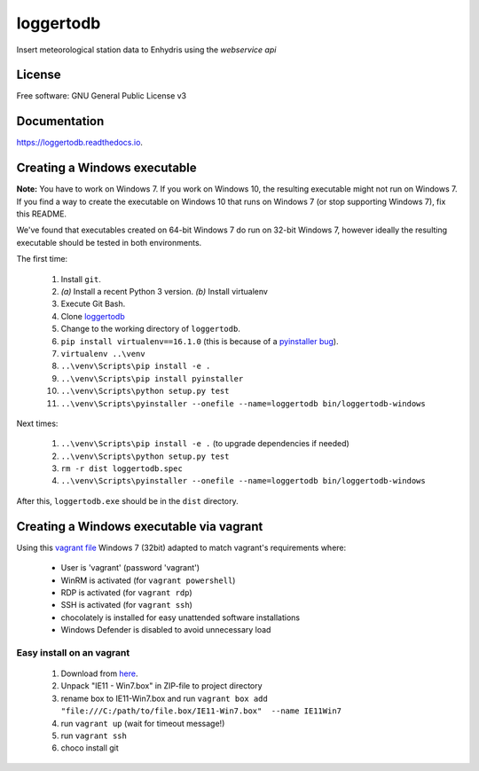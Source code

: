 ==========
loggertodb
==========


.. image:: https://img.shields.io/travis/openmeteo/loggertodb.svg
        :target: https://travis-ci.org/openmeteo/loggertodb

.. image:: https://codecov.io/github/openmeteo/loggertodb/coverage.svg
        :target: https://codecov.io/gh/openmeteo/loggertodb
        :alt: Coverage

.. image:: https://img.shields.io/pypi/v/loggertodb.svg
        :target: https://pypi.python.org/pypi/loggertodb

.. image:: https://readthedocs.org/projects/loggertodb/badge/?version=latest
        :target: https://loggertodb.readthedocs.io/en/latest/?badge=latest
        :alt: Documentation Status

.. image:: https://pyup.io/repos/github/openmeteo/loggertodb/shield.svg
     :target: https://pyup.io/repos/github/openmeteo/loggertodb/
     :alt: Updates



Insert meteorological station data to Enhydris using the `webservice api`

License
=======

Free software: GNU General Public License v3

Documentation
=============

https://loggertodb.readthedocs.io.

Creating a Windows executable
=============================

**Note:** You have to work on Windows 7. If you work on Windows 10, the
resulting executable might not run on Windows 7. If you find a way to
create the executable on Windows 10 that runs on Windows 7 (or stop
supporting Windows 7), fix this README.

We've found that executables created on 64-bit Windows 7 do run on
32-bit Windows 7, however ideally the resulting executable should be
tested in both environments.

The first time:

 1. Install ``git``.
 2. `(a)` Install a recent Python 3 version. `(b)` Install virtualenv
 3. Execute Git Bash.
 4. Clone `loggertodb  <https://github.com/openmeteo/loggertodb>`_
 5. Change to the working directory of ``loggertodb``.
 6. ``pip install virtualenv==16.1.0`` (this is because of a
    `pyinstaller bug`_).
 7. ``virtualenv ..\venv``
 8. ``..\venv\Scripts\pip install -e .``
 9. ``..\venv\Scripts\pip install pyinstaller``
 10. ``..\venv\Scripts\python setup.py test``
 11. ``..\venv\Scripts\pyinstaller --onefile --name=loggertodb bin/loggertodb-windows``

.. _pyinstaller bug: https://github.com/pyinstaller/pyinstaller/issues/4064


Next times:

 1. ``..\venv\Scripts\pip install -e .`` (to upgrade dependencies if needed)
 2. ``..\venv\Scripts\python setup.py test``
 3. ``rm -r dist loggertodb.spec``
 4. ``..\venv\Scripts\pyinstaller --onefile --name=loggertodb bin/loggertodb-windows``

After this, ``loggertodb.exe`` should be in the ``dist`` directory.


Creating a Windows executable via vagrant
==========================================

Using this `vagrant file <https://app.vagrantup.com/mrh1997/boxes/vanilla-win7-32bit>`_ Windows 7 (32bit) adapted to match vagrant's requirements where:

 * User is 'vagrant' (password 'vagrant')
 * WinRM is activated (for ``vagrant powershell``)
 * RDP is activated (for ``vagrant rdp``)
 * SSH is activated (for ``vagrant ssh``)
 * chocolately is installed for easy unattended software installations
 * Windows Defender is disabled to avoid unnecessary load

Easy install  on an vagrant
--------------------------------

  1. Download from `here <https://az792536.vo.msecnd.net/vms/VMBuild_20150916/Vagrant/IE11/IE11.Win7.Vagrant.zip>`_.
  2. Unpack "IE11 - Win7.box" in ZIP-file to project directory
  3. rename box to IE11-Win7.box and run ``vagrant box add  "file:///C:/path/to/file.box/IE11-Win7.box"  --name IE11Win7`` 
  4. run ``vagrant up`` (wait for timeout message!)  
  5. run ``vagrant ssh`` 
  6. choco install git 










